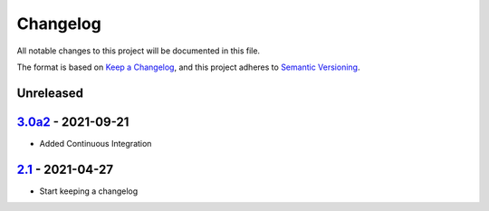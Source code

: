Changelog
=========

All notable changes to this project will be documented in this file.

The format is based on `Keep a Changelog <https://keepachangelog.com/en/1.0.0/>`_,
and this project adheres to `Semantic Versioning <https://semver.org/spec/v2.0.0.html>`_.

Unreleased
----------

3.0a2_ - 2021-09-21
-------------------

- Added Continuous Integration

2.1_ - 2021-04-27
-------------------

- Start keeping a changelog


.. _Unreleased: https://github.com/PandABlocks/PandABlocks-FPGA
.. _3.0a2: ../../compare/2.1...3.0a2
.. _2.1: ../../releases/tag/2.1
